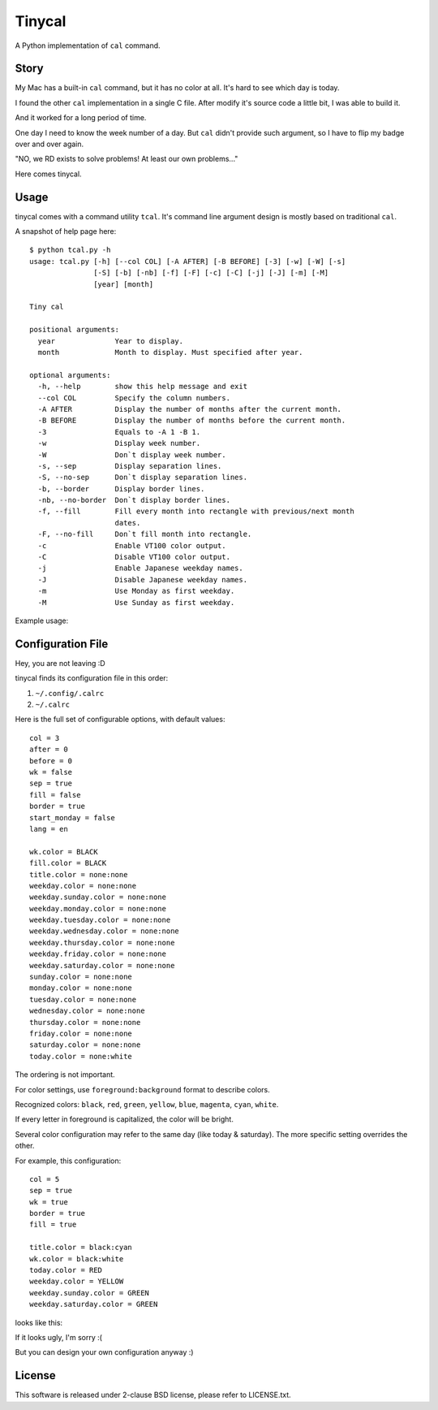 ===============================================================================
Tinycal
===============================================================================
A Python implementation of ``cal`` command.


Story
-------------------------------------------------------------------------------
My Mac has a built-in ``cal`` command, but it has no color at all.
It's hard to see which day is today.

I found the other ``cal`` implementation in a single C file.
After modify it's source code a little bit, I was able to build it.

And it worked for a long period of time.

One day I need to know the week number of a day.
But ``cal`` didn't provide such argument, so I have to flip my badge over and
over again.

"NO, we RD exists to solve problems! At least our own problems..."

Here comes tinycal.


Usage
-------------------------------------------------------------------------------
tinycal comes with a command utility ``tcal``.
It's command line argument design is mostly based on traditional ``cal``.

A snapshot of help page here:

::

  $ python tcal.py -h
  usage: tcal.py [-h] [--col COL] [-A AFTER] [-B BEFORE] [-3] [-w] [-W] [-s]
                 [-S] [-b] [-nb] [-f] [-F] [-c] [-C] [-j] [-J] [-m] [-M]
                 [year] [month]

  Tiny cal

  positional arguments:
    year              Year to display.
    month             Month to display. Must specified after year.

  optional arguments:
    -h, --help        show this help message and exit
    --col COL         Specify the column numbers.
    -A AFTER          Display the number of months after the current month.
    -B BEFORE         Display the number of months before the current month.
    -3                Equals to -A 1 -B 1.
    -w                Display week number.
    -W                Don`t display week number.
    -s, --sep         Display separation lines.
    -S, --no-sep      Don`t display separation lines.
    -b, --border      Display border lines.
    -nb, --no-border  Don`t display border lines.
    -f, --fill        Fill every month into rectangle with previous/next month
                      dates.
    -F, --no-fill     Don`t fill month into rectangle.
    -c                Enable VT100 color output.
    -C                Disable VT100 color output.
    -j                Enable Japanese weekday names.
    -J                Disable Japanese weekday names.
    -m                Use Monday as first weekday.
    -M                Use Sunday as first weekday.

Example usage:

..  image:: screenshot.png


Configuration File
-------------------------------------------------------------------------------
Hey, you are not leaving :D

tinycal finds its configuration file in this order:

1.  ``~/.config/.calrc``
2.  ``~/.calrc``

Here is the full set of configurable options, with default values:

::

  col = 3
  after = 0
  before = 0
  wk = false
  sep = true
  fill = false
  border = true
  start_monday = false
  lang = en

  wk.color = BLACK
  fill.color = BLACK
  title.color = none:none
  weekday.color = none:none
  weekday.sunday.color = none:none
  weekday.monday.color = none:none
  weekday.tuesday.color = none:none
  weekday.wednesday.color = none:none
  weekday.thursday.color = none:none
  weekday.friday.color = none:none
  weekday.saturday.color = none:none
  sunday.color = none:none
  monday.color = none:none
  tuesday.color = none:none
  wednesday.color = none:none
  thursday.color = none:none
  friday.color = none:none
  saturday.color = none:none
  today.color = none:white

The ordering is not important.

For color settings, use ``foreground:background`` format to describe colors.

Recognized colors: ``black``, ``red``, ``green``, ``yellow``, ``blue``, ``magenta``, ``cyan``, ``white``.

If every letter in foreground is capitalized, the color will be bright.

Several color configuration may refer to the same day (like today & saturday).
The more specific setting overrides the other.

For example, this configuration:

::

  col = 5
  sep = true
  wk = true
  border = true
  fill = true

  title.color = black:cyan
  wk.color = black:white
  today.color = RED
  weekday.color = YELLOW
  weekday.sunday.color = GREEN
  weekday.saturday.color = GREEN

looks like this:

..  image:: screenshot-config-example.png

If it looks ugly, I'm sorry :(

But you can design your own configuration anyway :)


License
-------------------------------------------------------------------------------
This software is released under 2-clause BSD license, please refer to LICENSE.txt.
